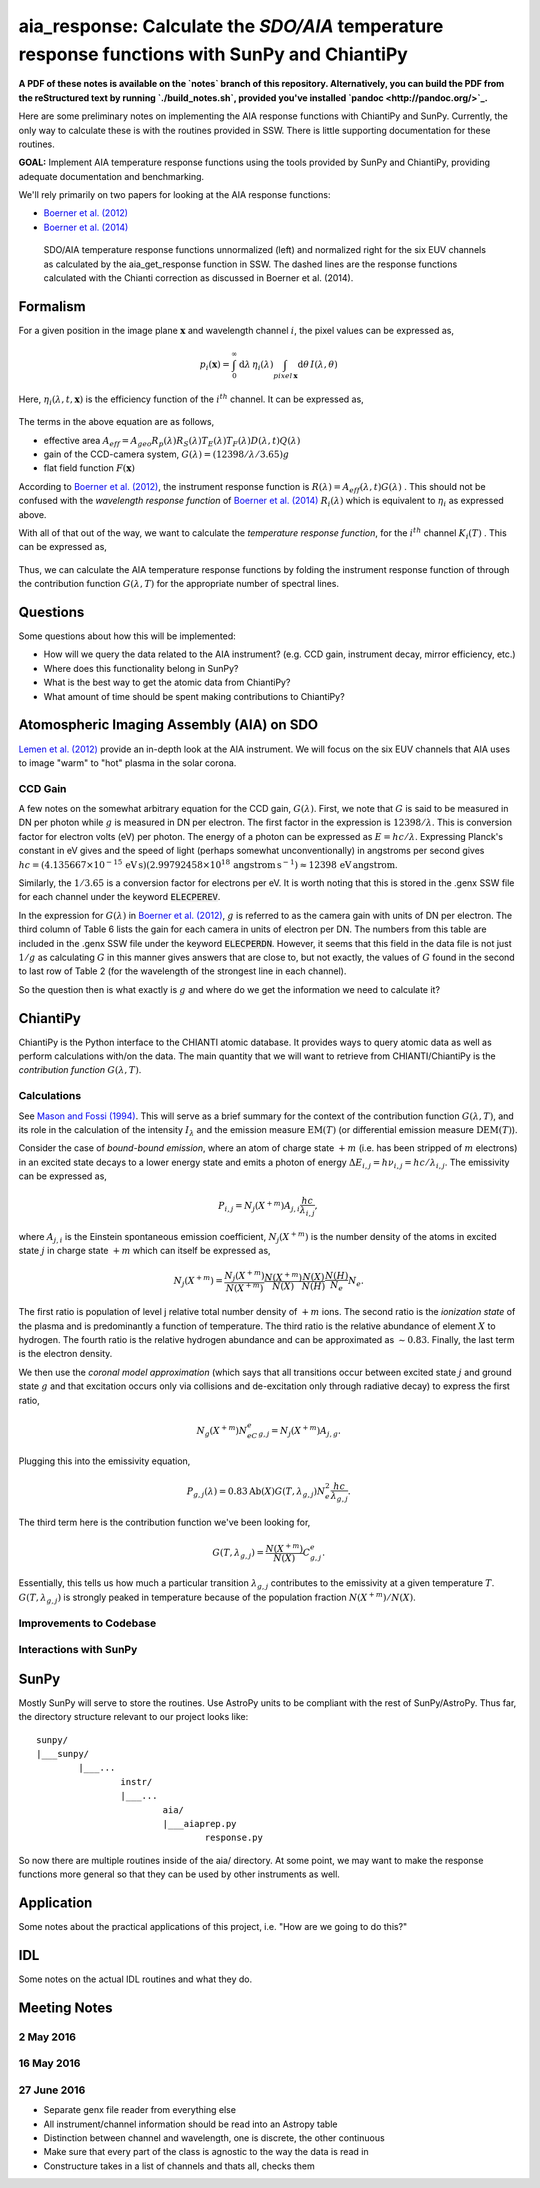 ********************************************************************************************************
aia_response: Calculate the *SDO/AIA* temperature response functions with SunPy and ChiantiPy
********************************************************************************************************

**A PDF of these notes is available on the `notes` branch of this repository. Alternatively, you can build the PDF from the reStructured text by running `./build_notes.sh`, provided you've installed `pandoc <http://pandoc.org/>`_.**

Here are some preliminary notes on implementing the AIA response functions with ChiantiPy and SunPy. Currently, the only way to calculate these is with the routines provided in SSW. There is little supporting documentation for these routines.

**GOAL:** Implement AIA temperature response functions using the tools
provided by SunPy and ChiantiPy, providing adequate documentation and benchmarking.

We'll rely primarily on two papers for looking at the AIA response functions:

* `Boerner et al. (2012) <http://adsabs.harvard.edu/abs/2012SoPh..275...41B>`_
* `Boerner et al. (2014) <http://adsabs.harvard.edu/abs/2014SoPh..289.2377B>`_

.. figure:: figures/aia_response_functions.png
   :scale: 100 %
   :alt: SDO/AIA temperature response functions

   SDO/AIA temperature response functions unnormalized (left) and normalized right for the six EUV channels as calculated by the aia_get_response function in SSW. The dashed lines are the response functions calculated with the Chianti correction as discussed in Boerner et al. (2014).

Formalism
##########

For a given position in the image plane :math:`\mathbf{x}` and wavelength channel :math:`i`, the pixel values can be expressed as,

.. math::

    p_i(\mathbf{x})=\int_0^{\infty}\mathrm{d}\lambda\,\eta_i(\lambda)\int_{pixel\,\mathbf{x}}\mathrm{d}\theta\,I(\lambda,\theta)

Here, :math:`\eta_i(\lambda,t,\mathbf{x})` is the efficiency function of the :math:`i^{th}` channel. It can be expressed as,

 .. math::\eta=A_{eff}(\lambda,t)G(\lambda)F(\mathbf{x})

The terms in the above equation are as follows,

* effective area :math:`A_{eff}=A_{geo}R_p(\lambda)R_S(\lambda)T_E(\lambda)T_F(\lambda)D(\lambda,t)Q(\lambda)`
* gain of the CCD-camera system, :math:`G(\lambda)=(12398/\lambda/3.65)g`
* flat field function :math:`F(\mathbf{x})`

According to `Boerner et al. (2012) <http://adsabs.harvard.edu/abs/2012SoPh..275...41B>`_,
the instrument response function is :math:`R(\lambda)=A_{eff}(\lambda,t)G(\lambda)` .
This should not be confused with the *wavelength response function* of `Boerner et al. (2014) <http://adsabs.harvard.edu/abs/2014SoPh..289.2377B>`_
:math:`R_i(\lambda)` which is equivalent to :math:`\eta_i` as expressed above.

With all of that out of the way, we want to calculate the *temperature response function*, for the :math:`i^{th}` channel :math:`K_i(T)` . This can be expressed as,

 .. math::K_i(T)=\int_0^{\infty}\mathrm{d}\lambda\,G(\lambda,T)R_i(\lambda)

Thus, we can calculate the AIA temperature response functions by folding the instrument response function of through the contribution function :math:`G(\lambda,T)` for the appropriate number of spectral lines.

Questions
#########
Some questions about how this will be implemented:

* How will we query the data related to the AIA instrument? (e.g. CCD gain, instrument decay, mirror efficiency, etc.)
* Where does this functionality belong in SunPy?
* What is the best way to get the atomic data from ChiantiPy?
* What amount of time should be spent making contributions to ChiantiPy?

Atomospheric Imaging Assembly (AIA) on SDO
###########################################
`Lemen et al. (2012) <http://adsabs.harvard.edu/abs/2012SoPh..275...17L>`_ provide an in-depth look at the AIA instrument. We will focus on the six EUV channels that AIA uses to image "warm" to "hot" plasma in the solar corona.

CCD Gain
**********
A few notes on the somewhat arbitrary equation for the CCD gain, :math:`G(\lambda)`. First, we note that :math:`G` is said to be measured in DN per photon while :math:`g` is measured in DN per electron. The first factor in the expression is :math:`12398/\lambda`. This is conversion factor for electron volts (eV) per photon. The energy of a photon can be expressed as :math:`E=hc/\lambda`. Expressing Planck's constant in eV gives and the speed of light (perhaps somewhat unconventionally) in angstroms per second gives :math:`hc=(4.135667\times10^{-15}\,\mathrm{eV}\,\mathrm{s})(2.99792458\times10^{18}\,\mathrm{angstrom}\,\mathrm{s}^{-1})\approx12398\,\mathrm{eV}\,\mathrm{angstrom}`.

Similarly, the :math:`1/3.65` is a conversion factor for electrons per eV. It is worth noting that this is stored in the .genx SSW file for each channel under the keyword :code:`ELECPEREV`.

In the expression for :math:`G(\lambda)` in `Boerner et al. (2012) <http://adsabs.harvard.edu/abs/2012SoPh..275...41B>`_, :math:`g` is referred to as the camera gain with units of DN per electron. The third column of Table 6 lists the gain for each camera in units of electron per DN. The numbers from this table are included in the .genx SSW file under the keyword :code:`ELECPERDN`. However, it seems that this field in the data file is not just :math:`1/g` as calculating :math:`G` in this manner gives answers that are close to, but not exactly, the values of :math:`G` found in the second to last row of Table 2 (for the wavelength of the strongest line in each channel).

So the question then is what exactly is :math:`g` and where do we get the information we need to calculate it?

ChiantiPy
##########
ChiantiPy is the Python interface to the CHIANTI atomic database. It provides ways to query atomic data as well as perform calculations with/on the data. The main quantity that we will want to retrieve from CHIANTI/ChiantiPy is the *contribution function* :math:`G(\lambda,T)`.

Calculations
***************
See `Mason and Fossi (1994) <http://adsabs.harvard.edu/abs/1994A%26ARv...6..123M>`_. This will serve as a brief summary for the context of the contribution function :math:`G(\lambda,T)`, and its role in the calculation of the intensity :math:`I_{\lambda}` and the emission measure :math:`\mathrm{EM}(T)` (or differential emission measure :math:`\mathrm{DEM}(T)`).

Consider the case of *bound-bound emission*, where an atom of charge state :math:`+m` (i.e. has been stripped of :math:`m` electrons) in an excited state decays to a lower energy state and emits a photon of energy :math:`\Delta E_{i,j}=h\nu_{i,j}=hc/\lambda_{i,j}`. The emissivity can be expressed as,

 .. math:: P_{i,j}=N_j(X^{+m})A_{j,i}\frac{hc}{\lambda_{i,j}},

where :math:`A_{j,i}` is the Einstein spontaneous emission coefficient, :math:`N_j(X^{+m})` is the number density of the atoms in excited state :math:`j` in charge state :math:`+m` which can itself be expressed as,

 .. math:: N_j(X^{+m}) = \frac{N_j(X^{+m})}{N(X^{+m})}\frac{N(X^{+m})}{N(X)}\frac{N(X)}{N(H)}\frac{N(H)}{N_e}N_e.

The first ratio is population of level j relative total number density of :math:`+m` ions. The second ratio is the *ionization state* of the plasma and is predominantly a function of temperature. The third ratio is the relative abundance of element :math:`X` to hydrogen. The fourth ratio is the relative hydrogen abundance and can be approximated as :math:`\sim0.83`. Finally, the last term is the electron density.

We then use the *coronal model approximation* (which says that all transitions occur between excited state :math:`j` and ground state :math:`g` and that excitation occurs only via collisions and de-excitation only through radiative decay) to express the first ratio,

 .. math:: N_g(X^{+m})N_eC^e_{g,j} = N_j(X^{+m})A_{j,g}.

Plugging this into the emissivity equation,

 .. math:: P_{g,j}(\lambda) = 0.83\mathrm{Ab}(X)G(T,\lambda_{g,j})N_e^2\frac{hc}{\lambda_{g,j}}.

The third term here is the contribution function we've been looking for,

 .. math:: G(T,\lambda_{g,j}) = \frac{N(X^{+m})}{N(X)}C^e_{g,j}.

Essentially, this tells us how much a particular transition :math:`\lambda_{g,j}` contributes to the emissivity at a given temperature :math:`T`. :math:`G(T,\lambda_{g,j})` is strongly peaked in temperature because of the population fraction :math:`N(X^{+m})/N(X)`.

Improvements to Codebase
**************************
Interactions with SunPy
************************
SunPy
######
Mostly SunPy will serve to store the routines. Use AstroPy units to be compliant with the rest of SunPy/AstroPy. Thus far, the directory structure relevant to our project looks like::

	sunpy/
	|___sunpy/
		|___...
			instr/
			|___...
				aia/
				|___aiaprep.py
					response.py

So now there are multiple routines inside of the aia/ directory. At some point, we may want to make the response functions more general so that they can be used by other instruments as well.


Application
############
Some notes about the practical applications of this project, i.e. "How are we going to do this?"

IDL
####
Some notes on the actual IDL routines and what they do.

Meeting Notes
##############
2 May 2016
***********
16 May 2016
************
27 June 2016
*************

* Separate genx file reader from everything else
* All instrument/channel information should be read into an Astropy table
* Distinction between channel and wavelength, one is discrete, the other continuous
* Make sure that every part of the class is agnostic to the way the data is read in
* Constructure takes in a list of channels and thats all, checks them
